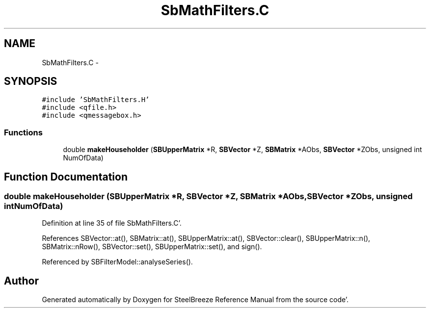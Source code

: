 .TH "SbMathFilters.C" 3 "Mon May 14 2012" "Version 2.0.2" "SteelBreeze Reference Manual" \" -*- nroff -*-
.ad l
.nh
.SH NAME
SbMathFilters.C \- 
.SH SYNOPSIS
.br
.PP
\fC#include 'SbMathFilters\&.H'\fP
.br
\fC#include <qfile\&.h>\fP
.br
\fC#include <qmessagebox\&.h>\fP
.br

.SS "Functions"

.in +1c
.ti -1c
.RI "double \fBmakeHouseholder\fP (\fBSBUpperMatrix\fP *R, \fBSBVector\fP *Z, \fBSBMatrix\fP *AObs, \fBSBVector\fP *ZObs, unsigned int NumOfData)"
.br
.in -1c
.SH "Function Documentation"
.PP 
.SS "double makeHouseholder (\fBSBUpperMatrix\fP *R, \fBSBVector\fP *Z, \fBSBMatrix\fP *AObs, \fBSBVector\fP *ZObs, unsigned intNumOfData)"
.PP
Definition at line 35 of file SbMathFilters\&.C'\&.
.PP
References SBVector::at(), SBMatrix::at(), SBUpperMatrix::at(), SBVector::clear(), SBUpperMatrix::n(), SBMatrix::nRow(), SBVector::set(), SBUpperMatrix::set(), and sign()\&.
.PP
Referenced by SBFilterModel::analyseSeries()\&.
.SH "Author"
.PP 
Generated automatically by Doxygen for SteelBreeze Reference Manual from the source code'\&.
